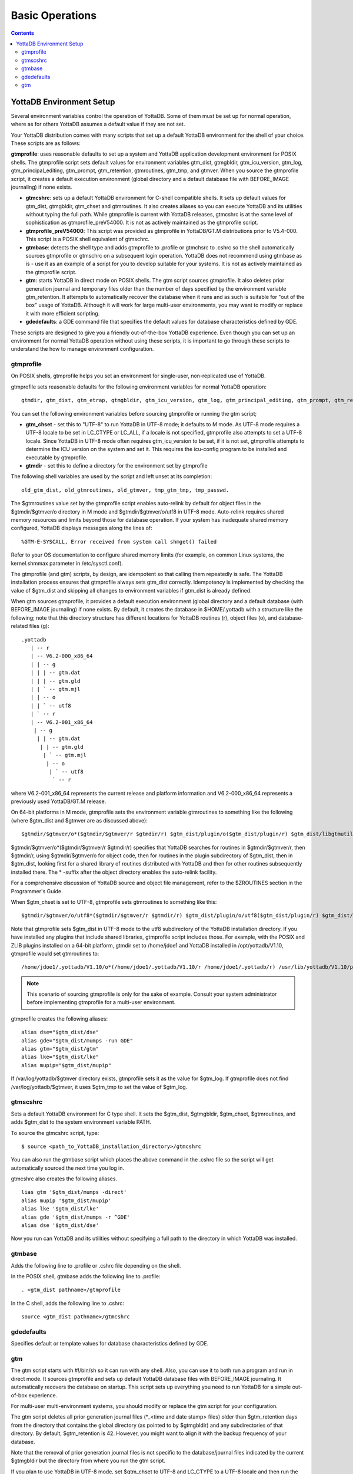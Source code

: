 
.. index:: Basic Operations

=======================
Basic Operations
=======================

.. contents::
   :depth: 2

------------------------------
YottaDB Environment Setup
------------------------------

Several environment variables control the operation of YottaDB. Some of them must be set up for normal operation, where as for others YottaDB assumes a default value if they are not set.

Your YottaDB distribution comes with many scripts that set up a default YottaDB environment for the shell of your choice. These scripts are as follows: 


**gtmprofile**: uses reasonable defaults to set up a system and YottaDB application development environment for POSIX shells. The gtmprofile script sets default values for environment variables gtm_dist, gtmgbldir, gtm_icu_version, gtm_log, gtm_principal_editing, gtm_prompt, gtm_retention, gtmroutines, gtm_tmp, and gtmver. When you source the gtmprofile script, it creates a default execution environment (global directory and a default database file with BEFORE_IMAGE journaling) if none exists.

* **gtmcshrc**: sets up a default YottaDB environment for C-shell compatible shells. It sets up default values for gtm_dist, gtmgbldir, gtm_chset and gtmroutines. It also creates aliases so you can execute YottaDB and its utilities without typing the full path. While gtmprofile is current with YottaDB releases, gtmcshrc is at the same level of sophistication as gtmprofile_preV54000. It is not as actively maintained as the gtmprofile script.

* **gtmprofile_preV54000**: This script was provided as gtmprofile in YottaDB/GT.M distributions prior to V5.4-000. This script is a POSIX shell equivalent of gtmschrc.

* **gtmbase**: detects the shell type and adds gtmprofile to .profile or gtmchsrc to .cshrc so the shell automatically sources gtmprofile or gtmschrc on a subsequent login operation. YottaDB does not recommend using gtmbase as is - use it as an example of a script for you to develop suitable for your systems. It is not as actively maintained as the gtmprofile script.

* **gtm**: starts YottaDB in direct mode on POSIX shells. The gtm script sources gtmprofile. It also deletes prior generation journal and temporary files older than the number of days specified by the environment variable gtm_retention. It attempts to automatically recover the database when it runs and as such is suitable for "out of the box" usage of YottaDB. Although it will work for large multi-user environments, you may want to modify or replace it with more efficient scripting.

* **gdedefaults**: a GDE command file that specifies the default values for database characteristics defined by GDE.

These scripts are designed to give you a friendly out-of-the-box YottaDB experience. Even though you can set up an environment for normal YottaDB operation without using these scripts, it is important to go through these scripts to understand the how to manage environment configuration. 


++++++++++
gtmprofile
++++++++++

On POSIX shells, gtmprofile helps you set an environment for single-user, non-replicated use of YottaDB.

gtmprofile sets reasonable defaults for the following environment variables for normal YottaDB operation:

.. parsed-literal::
   gtmdir, gtm_dist, gtm_etrap, gtmgbldir, gtm_icu_version, gtm_log, gtm_principal_editing, gtm_prompt, gtm_repl_instance, gtm_retention, gtmroutines, gtm_tmp, gtmver 

You can set the following environment variables before sourcing gtmprofile or running the gtm script;


* **gtm_chset** - set this to "UTF-8" to run YottaDB in UTF-8 mode; it defaults to M mode. As UTF-8 mode requires a UTF-8 locale to be set in LC_CTYPE or LC_ALL, if a locale is not specified, gtmprofile also attempts to set a UTF-8 locale. Since YottaDB in UTF-8 mode often requires gtm_icu_version to be set, if it is not set, gtmprofile attempts to determine the ICU version on the system and set it. This requires the icu-config program to be installed and executable by gtmprofile.

* **gtmdir** - set this to define a directory for the environment set by gtmprofile

The following shell variables are used by the script and left unset at its completion: 

.. parsed-literal::
   old_gtm_dist, old_gtmroutines, old_gtmver, tmp_gtm_tmp, tmp_passwd. 

The $gtmroutines value set by the gtmprofile script enables auto-relink by default for object files in the $gtmdir/$gtmver/o directory in M mode and $gtmdir/$gtmver/o/utf8 in UTF-8 mode. Auto-relink requires shared memory resources and limits beyond those for database operation. If your system has inadequate shared memory configured, YottaDB displays messages along the lines of:

.. parsed-literal::
   %GTM-E-SYSCALL, Error received from system call shmget() failed

Refer to your OS documentation to configure shared memory limits (for example, on common Linux systems, the kernel.shmmax parameter in /etc/sysctl.conf).

The gtmprofile (and gtm) scripts, by design, are idempotent so that calling them repeatedly is safe. The YottaDB installation process ensures that gtmprofile always sets gtm_dist correctly. Idempotency is implemented by checking the value of $gtm_dist and skipping all changes to environment variables if gtm_dist is already defined.

When gtm sources gtmprofile, it provides a default execution environment (global directory and a default database (with BEFORE_IMAGE journaling) if none exists. By default, it creates the database in $HOME/.yottadb with a structure like the following; note that this directory structure has different locations for YottaDB routines (r), object files (o), and database-related files (g):

.. parsed-literal::

   .yottadb
      | -- r
      | -- V6.2-000_x86_64
      | | -- g 
      | | | -- gtm.dat 
      | | | -- gtm.gld 
      | | ` -- gtm.mjl 
      | | -- o 
      | | ` -- utf8 
      | ` -- r 
      | -- V6.2-001_x86_64
       | -- g 
        | | -- gtm.dat 
         | | -- gtm.gld 
          | ` -- gtm.mjl 
           | -- o 
            | ` -- utf8 
             ` -- r


where V6.2-001_x86_64 represents the current release and platform information and V6.2-000_x86_64 represents a previously used YottaDB/GT.M release.

On 64-bit platforms in M mode, gtmprofile sets the environment variable gtmroutines to something like the following (where $gtm_dist and $gtmver are as discussed above):

.. parsed-literal::
   $gtmdir/$gtmver/o*($gtmdir/$gtmver/r $gtmdir/r) $gtm_dist/plugin/o($gtm_dist/plugin/r) $gtm_dist/libgtmutil.so $gtm_dist

$gtmdir/$gtmver/o*($gtmdir/$gtmver/r $gtmdir/r) specifies that YottaDB searches for routines in $gtmdir/$gtmver/r, then $gtmdir/r, using $gtmdir/$gtmver/o for object code, then for routines in the plugin subdirectory of $gtm_dist, then in $gtm_dist, looking first for a shared library of routines distributed with YottaDB and then for other routines subsequently installed there. The * -suffix after the object directory enables the auto-relink facility.

For a comprehensive discussion of YottaDB source and object file management, refer to the $ZROUTINES section in the Programmer's Guide.

When $gtm_chset is set to UTF-8, gtmprofile sets gtmroutines to something like this:

.. parsed-literal::
   $gtmdir/$gtmver/o/utf8*($gtmdir/$gtmver/r $gtmdir/r) $gtm_dist/plugin/o/utf8($gtm_dist/plugin/r) $gtm_dist/libgtmutil.so $gtm_dist

Note that gtmprofile sets $gtm_dist in UTF-8 mode to the utf8 subdirectory of the YottaDB installation directory. If you have installed any plugins that include shared libraries, gtmprofile script includes those. For example, with the POSIX and ZLIB plugins installed on a 64-bit platform, gtmdir set to /home/jdoe1 and YottaDB installed in /opt/yottadb/V1.10, gtmprofile would set gtmroutines to:

.. parsed-literal::
   /home/jdoe1/.yottadb/V1.10/o*(/home/jdoe1/.yottadb/V1.10/r /home/jdoe1/.yottadb/r) /usr/lib/yottadb/V1.10/plugin/o/_POSIX.so /usr/lib/yottadb/V1.10/plugin/o/_ZLIB.so /usr/lib/yottadb/V1.10/plugin/o(/usr/lib/yottadb/V1.10/plugin/r) /usr/lib/yottadb/V1.10/libgtmutil.so /usr/lib/yottadb/V1.10

.. note::
   This scenario of sourcing gtmprofile is only for the sake of example. Consult your system administrator before implementing gtmprofile for a multi-user environment.

gtmprofile creates the following aliases:

.. parsed-literal::
   alias dse="$gtm_dist/dse"
   alias gde="$gtm_dist/mumps -run GDE"
   alias gtm="$gtm_dist/gtm"
   alias lke="$gtm_dist/lke"
   alias mupip="$gtm_dist/mupip"

If /var/log/yottadb/$gtmver directory exists, gtmprofile sets it as the value for $gtm_log. If gtmprofile does not find /var/log/yottadb/$gtmver, it uses $gtm_tmp to set the value of $gtm_log.

++++++++++
gtmscshrc
++++++++++

Sets a default YottaDB environment for C type shell. It sets the $gtm_dist, $gtmgbldir, $gtm_chset, $gtmroutines, and adds $gtm_dist to the system environment variable PATH.

To source the gtmcshrc script, type:

.. parsed-literal::
   $ source <path_to_YottaDB_installation_directory>/gtmcshrc 

You can also run the gtmbase script which places the above command in the .cshrc file so the script will get automatically sourced the next time you log in.

gtmcshrc also creates the following aliases. 

.. parsed-literal::
   lias gtm '$gtm_dist/mumps -direct'
   alias mupip '$gtm_dist/mupip'
   alias lke '$gtm_dist/lke'
   alias gde '$gtm_dist/mumps -r ^GDE'
   alias dse '$gtm_dist/dse'

Now you run can YottaDB and its utilities without specifying a full path to the directory in which YottaDB was installed.

++++++++++++++++
 gtmbase 
++++++++++++++++

Adds the following line to .profile or .cshrc file depending on the shell.

In the POSIX shell, gtmbase adds the following line to .profile:

.. parsed-literal::
   . <gtm_dist pathname>/gtmprofile
   
In the C shell, adds the following line to .cshrc:

.. parsed-literal::
   source <gtm_dist pathname>/gtmcshrc 

+++++++++++++
 gdedefaults 
+++++++++++++

Specifies default or template values for database characteristics defined by GDE.

+++
gtm
+++

The gtm script starts with #!/bin/sh so it can run with any shell. Also, you can use it to both run a program and run in direct mode. It sources gtmprofile and sets up default YottaDB database files with BEFORE_IMAGE journaling. It automatically recovers the database on startup. This script sets up everything you need to run YottaDB for a simple out-of-box experience.

For multi-user multi-environment systems, you should modify or replace the gtm script for your configuration.

The gtm script deletes all prior generation journal files (\*_<time and date stamp> files) older than $gtm_retention days from the directory that contains the global directory (as pointed to by $gtmgbldir) and any subdirectories of that directory. By default, $gtm_retention is 42. However, you might want to align it with the backup frequency of your database.

Note that the removal of prior generation journal files is not specific to the database/journal files indicated by the current $gtmgbldir but the directory from where you run the gtm script.

If you plan to use YottaDB in UTF-8 mode, set $gtm_chset to UTF-8 and LC_CTYPE to a UTF-8 locale and then run the gtm script.

If you intend to use Database Encryption, set the gtm_passwd and gtmcrypt_config environment variables first and then run the gtm script.

**To run the gtm script type:**

.. parsed-literal::
   $ <path to your YottaDB Distribution>/gtm

**To invoke the help to assist first-time users, type:**

.. parsed-literal::
   $ <path to your YottaDB Distribution>/gtm -help
   gtm -dir[ect] to enter direct mode (halt returns to shell)
   gtm -run <entryref> to start executing at an entryref
   gtm -help / gtm -h / gtm -? to display this text



